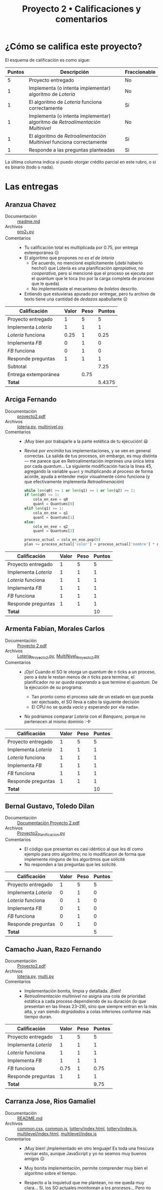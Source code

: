 #+title: Proyecto 2 • Calificaciones y comentarios
#+options: toc:nil

* ¿Cómo se califica este proyecto?

El esquema de calificación es como sigue:

|--------+--------------------------------------------------------------------------------+--------------|
| Puntos | Descripción                                                                    | Fraccionable |
|--------+--------------------------------------------------------------------------------+--------------|
|      5 | Proyecto entregado                                                             | No           |
|      1 | Implementa (o intenta implementar) algoritmo de /Lotería/                      | No           |
|      1 | El algoritmo de /Lotería/ funciona correctamente                               | Sí           |
|      1 | Implementa (o intenta implementar) algoritmo de /Retroalimentación Multinivel/ | No           |
|      1 | El algoritmo de /Retroalimentación Multinivel/ funciona correctamente          | Sí           |
|      1 | Responde a las preguntas planteadas                                            | Sí           |
|--------+--------------------------------------------------------------------------------+--------------|

La última columna indica si puedo otorgar crédito parcial en este
rubro, o si es binario (todo o nada).

* Las entregas

** Aranzua Chavez
- Documentación :: [[./AranzuaChavez/readme.md][readme.md]]
- Archivos :: [[./AranzuaChavez/pro2_1.py][pro2_1.py]]
- Comentarios ::
  - Tu calificación total es multiplicada por 0.75, por entrega
    extemporánea ☹
  - El algoritmo que propones /no es el de lotería/
    - De acuerdo, no mencioné explícitamente (¡debí haberlo hecho!)
      que Lotería es una planificación /apropiativa/, no
      /cooperativa/, pero sí mencioné que el proceso se ejecuta por el
      /quantum/ que le toca (no por la carga completa de proceso que
      le queda)
    - No implementaste el mecanismo de /boletos/ descrito.
  - Entiendo que estuvieras apurado por entregar, pero tu archivo de
    texto tiene una cantidad de /dedazos/ apabullante ☹

|----------------------+-------+------+--------|
| *Calificación*       | Valor | Peso | Puntos |
|----------------------+-------+------+--------|
| Proyecto entregado   |     1 |    5 |      5 |
| Implementa /Lotería/ |     1 |    1 |      1 |
| /Lotería/ funciona   |  0.25 |    1 |   0.25 |
| Implementa /FB/      |     0 |    1 |      0 |
| /FB/ funciona        |     0 |    1 |      0 |
| Responde preguntas   |     1 |    1 |      1 |
|----------------------+-------+------+--------|
| Subtotal             |       |      |   7.25 |
| Entrega extemporánea |       | 0.75 |        |
| *Total*              |       |      | 5.4375 |
|----------------------+-------+------+--------|
#+TBLFM: @2$4..@7$4=$2 * $3::@8$4=vsum(@2..@7)::@10$4=@8$4 * @9$3

** Arciga Fernando
- Documentación :: [[./ArcigaFernando/proyecto2.pdf][proyecto2.pdf]]
- Archivos :: [[./ArcigaFernando/loteria.py][loteria.py]], [[./ArcigaFernando/multinivel.py][multinivel.py]]
- Comentarios ::
  - ¡Muy bien por trabajarle a la parte estética de tu ejecución! 😃
  - Revisé /por encimita/ tus implementaciones, y se ven en general
    correctas. La salida de tus procesos, sin embargo, es muy distinta
    — me parece que en Retroalimentación imprimes una única letra por
    cada /quantum/... La siguiente modificación hacia la línea 45,
    agregando la variable =quant= y multiplicando al proceso de forma
    acorde, ayuda a entender mejor visualmente cómo funciona (y que
    efectivamente implementa /Retroalimenación/)
    #+begin_src python
      while len(q0) >= 1 or len(q1) >= 1 or len(q2) >= 1:
	  if len(q0) >= 1:
	      cola_en_exe = q0
	      quant = Quantums[0]
	  elif len(q1) >= 1:
	      cola_en_exe = q1
	      quant = Quantums[1]
	  else:
	      cola_en_exe = q2
	      quant = Quantums[2]

	  proceso_actual = cola_en_exe.pop(0)
	  plan += proceso_actual['color'] + proceso_actual['nombre'] * quant + '\033[0m'
    #+end_src

|----------------------+-------+------+--------|
| *Calificación*       | Valor | Peso | Puntos |
|----------------------+-------+------+--------|
| Proyecto entregado   |     1 |    5 |      5 |
| Implementa /Lotería/ |     1 |    1 |      1 |
| /Lotería/ funciona   |     1 |    1 |      1 |
| Implementa /FB/      |     1 |    1 |      1 |
| /FB/ funciona        |     1 |    1 |      1 |
| Responde preguntas   |     1 |    1 |      1 |
|----------------------+-------+------+--------|
| *Total*              |       |      |     10 |
|----------------------+-------+------+--------|
#+TBLFM: @2$4..@7$4=$2 * $3::@8$4=vsum(@2..@7)

** Armenta Fabian, Morales Carlos
- Documentación :: [[./ArmentaFabian-MoralesCarlos/Proyecto 2.pdf][Proyecto 2.pdf]]
- Archivos :: [[./ArmentaFabian-MoralesCarlos/Loteria_Proyecto2.py][Loteria_Proyecto2.py]], [[./ArmentaFabian-MoralesCarlos/MultiNivel_Proyecto2.py][MultiNivel_Proyecto2.py]]
- Comentarios ::
  - ¡Ojo! Cuando el SO le otorga un /quantum/ de /n/ ticks a un proceso,
    pero a éste le restan menos de /n/ ticks para terminar, el
    planificador /no se queda esperando/ a que termine el
    /quantum/. De la ejecución de su programa:
    #+begin_export text
    La prioridad más alta es 84 del proceso G 
    Se realiza Proceso G
    Proceso G ha terminado
    GGGGGGGGGGGG---

    La prioridad más alta es 108 del proceso D 
    Se realiza Proceso D
    Proceso D ha terminado
    DDDDDDDDDDDD----------
    #+end_export
    - Tan pronto como el proceso sale de un estado en que pueda ser
      ejectuado, el SO lleva a cabo la siguiente decisión
    - El CPU no se queda /vacío/ y esperando por «la nada».
  - No podríamos comparar /Lotería/ con el /Banquero/, porque no
    pertenecen al mismo dominio :-Þ

|----------------------+-------+------+--------|
| *Calificación*       | Valor | Peso | Puntos |
|----------------------+-------+------+--------|
| Proyecto entregado   |     1 |    5 |      5 |
| Implementa /Lotería/ |     1 |    1 |      1 |
| /Lotería/ funciona   |     1 |    1 |      1 |
| Implementa /FB/      |     1 |    1 |      1 |
| /FB/ funciona        |     1 |    1 |      1 |
| Responde preguntas   |     1 |    1 |      1 |
|----------------------+-------+------+--------|
| *Total*              |       |      |     10 |
|----------------------+-------+------+--------|
#+TBLFM: @2$4..@7$4=$2 * $3::@8$4=vsum(@2..@7)

** Bernal Gustavo, Toledo Dilan
- Documentación :: [[./BernalGustavo-ToledoDilan/Documentación Proyecto 2.pdf][Documentación Proyecto 2.pdf]]
- Archivos :: [[./BernalGustavo-ToledoDilan/Proyecto2_Planificacion.py][Proyecto2_Planificacion.py]]
- Comentarios ::
  - El código que presentan es casi idéntico al que les dí como
    ejemplo para otro algoritmo; no lo modificaron de forma que
    implemente ninguno de los algoritmos que solicité
  - No responden a las preguntas que les solicité.

|----------------------+-------+------+--------|
| *Calificación*       | Valor | Peso | Puntos |
|----------------------+-------+------+--------|
| Proyecto entregado   |     1 |    5 |      5 |
| Implementa /Lotería/ |     0 |    1 |      0 |
| /Lotería/ funciona   |     0 |    1 |      0 |
| Implementa /FB/      |     0 |    1 |      0 |
| /FB/ funciona        |     0 |    1 |      0 |
| Responde preguntas   |     0 |    1 |      0 |
|----------------------+-------+------+--------|
| *Total*              |       |      |      5 |
|----------------------+-------+------+--------|
#+TBLFM: @2$4..@7$4=$2 * $3::@8$4=vsum(@2..@7)

** Camacho Juan, Razo Fernando
- Documentación :: [[./CamachoJuan-RazoFernando/Proyecto2.pdf][Proyecto2.pdf]]
- Archivos :: [[./CamachoJuan-RazoFernando/loteria.py][loteria.py]], [[./CamachoJuan-RazoFernando/multi.py][multi.py]]
- Comentarios ::
  - Implementación bonita, limpia y detallada. ¡Bien!
  - /Retroalimentación multinivel/ no asigna una cola de prioridad
    estática a cada proceso dependiendo de su duración (lo que
    presentan en las líneas 23–29), sino que siempre entran en la más
    alta, y van siendo /degradados/ a colas inferiores conforme más
    tiempo duran.

|----------------------+-------+------+--------|
| *Calificación*       | Valor | Peso | Puntos |
|----------------------+-------+------+--------|
| Proyecto entregado   |     1 |    5 |      5 |
| Implementa /Lotería/ |     1 |    1 |      1 |
| /Lotería/ funciona   |     1 |    1 |      1 |
| Implementa /FB/      |     1 |    1 |      1 |
| /FB/ funciona        |  0.75 |    1 |   0.75 |
| Responde preguntas   |     1 |    1 |      1 |
|----------------------+-------+------+--------|
| *Total*              |       |      |   9.75 |
|----------------------+-------+------+--------|
#+TBLFM: @2$4..@7$4=$2 * $3::@8$4=vsum(@2..@7)

** Carranza Jose, Rios Gamaliel
- Documentación :: [[./CarranzaJose-RiosGamaliel/README.md][README.md]]
- Archivos :: [[./CarranzaJose-RiosGamaliel/common.css][common.css]], [[./CarranzaJose-RiosGamaliel/common.js][common.js]], [[./CarranzaJose-RiosGamaliel/lottery/index.html][lottery/index.html]], [[./CarranzaJose-RiosGamaliel/lottery/index.js][lottery/index.js]], [[./CarranzaJose-RiosGamaliel/multilevel/index.html][multilevel/index.html]], [[./CarranzaJose-RiosGamaliel/multilevel/index.js][multilevel/index.js]]
- Comentarios ::
  - ¡Muy bien! ¡Implementado en otro lenguaje! Es toda una frescura
    revisar esto, aunque JavaScript y yo no seamos muy buenos amigos 😉
  - Muy bonita implementación, permite comprender muy bien el
    algoritmo sobre el tiempo.
  - Respecto a la inquietud que me plantean, no me queda muy
    clara... Sí, los SO actuales monitorean a los procesos... Pero no
    entiendo a qué se refieren como el /cálculo excesivo de cada
    proceso que lleva en esepra/. ¿Se refieren a que se calculan
    demasiados valores para cada proceso?

    Explíquenme un poco esta duda, con gusto intento despejarla.

|----------------------+-------+------+--------|
| *Calificación*       | Valor | Peso | Puntos |
|----------------------+-------+------+--------|
| Proyecto entregado   |     1 |    5 |      5 |
| Implementa /Lotería/ |     1 |    1 |      1 |
| /Lotería/ funciona   |     1 |    1 |      1 |
| Implementa /FB/      |     1 |    1 |      1 |
| /FB/ funciona        |     1 |    1 |      1 |
| Responde preguntas   |     1 |    1 |      1 |
|----------------------+-------+------+--------|
| *Total*              |       |      |     10 |
|----------------------+-------+------+--------|
#+TBLFM: @2$4..@7$4=$2 * $3::@8$4=vsum(@2..@7)

** Constantino Pablo, Juarez Cristopher
- Documentación :: [[./ConstantinoPablo-JuarezCristopher/razonamiento.txt][razonamiento.txt]]
- Archivos :: [[./ConstantinoPablo-JuarezCristopher/loteria.py][loteria.py]]
- Comentarios ::
  - Hay varias carencias importantes en la implementación que
    presentan:
    - Los procesos no se generan aleatoriamente, sino que están
      especificados "en duro" en el código.
    - No manejan un número de tickets por proceso
    - A todos los procesos se les dan 3 ticks, independientemente de
      su duración (esto es, de si ya terminaron).

|----------------------+-------+------+--------|
| *Calificación*       | Valor | Peso | Puntos |
|----------------------+-------+------+--------|
| Proyecto entregado   |     1 |    5 |      5 |
| Implementa /Lotería/ |     1 |    1 |      1 |
| /Lotería/ funciona   |   0.5 |    1 |    0.5 |
| Implementa /FB/      |     0 |    1 |      0 |
| /FB/ funciona        |     0 |    1 |      0 |
| Responde preguntas   |     1 |    1 |      1 |
|----------------------+-------+------+--------|
| *Total*              |       |      |    7.5 |
|----------------------+-------+------+--------|
#+TBLFM: @2$4..@7$4=$2 * $3::@8$4=vsum(@2..@7)

** Frias Camille, Organista Ricardo
- Documentación :: [[./FriasCamille_OrganistaRicardo/Loteria.txt][Loteria.txt]], [[./FriasCamille_OrganistaRicardo/MultilevelFeedbackExplicacion.txt][MultilevelFeedbackExplicacion.txt]]
- Archivos :: [[./FriasCamille_OrganistaRicardo/Loteria.py][Loteria.py]], [[./FriasCamille_OrganistaRicardo/MultilevelFeedback.py][MultilevelFeedback.py]]
- Comentarios ::
  - ¡Cada quién elige sus masoquismos favoritos! 😉 Me da gusto haber
    influído en sus elecciones de con qué sufrir...
  - Ambos mecanismos de planificación /me parece que/ están
    correctos... pero no muestran la representación al final para
    poder confirmar con el /ojómetro/ 🙁
  - ¡No te repitas! Cuando veo el siguiente comentario en el código:

    #+begin_src python
      # El proceso para las demas colas se repite
      # por lo que podemos omitir los comentarios,
      # solo seria repetir la informacion =)
    #+end_src

    de inmediato pienso en el sabio precepto /DRY/: /Don't Repeat
    Yourself/. ¡No te repitas a tí mismo! Si la implementación es la
    misma, ¡encuentren cómo evitarla! (si no, su código se vuelve
    inmantenible)
  - La pregunta que presentan de la /inversión de prioridades/ entre
    dos procesos cuando el menos privilegiado ocupa recursos que
    requiere el más privilegiado es uno de los puntos álgidos del
    /tiempo real/.  En el caso de la lotería, la única noción que el
    sistema tiene de prioridad es la cantidad de boletos otorgados a
    cada uno de ellos.
  - Respecto a la pregunta que plantean en /Multinivel/, sí:
    Normalmente hay un número máximo definido de colas. Si no me
    equivoco, tanto MacOS como Windows implementan 16 colas. Algunas
    de estas colas son llamadas /de tiempo real/, pero no es TR real:
    son únicamente colas de prioridad superior a las /normales/, y
    para las cuales no está definida la migración (siempre tienen
    prioridad).
    - No se preocupen tanto por los algoritmos de planificación. Son
      sin duda importantes, pero más importante es la salud mental, y
      que duerman sus ocho horas diarias.

|----------------------+-------+------+--------|
| *Calificación*       | Valor | Peso | Puntos |
|----------------------+-------+------+--------|
| Proyecto entregado   |     1 |    5 |      5 |
| Implementa /Lotería/ |     1 |    1 |      1 |
| /Lotería/ funciona   |   0.7 |    1 |    0.7 |
| Implementa /FB/      |     1 |    1 |      1 |
| /FB/ funciona        |   0.7 |    1 |    0.7 |
| Responde preguntas   |     1 |    1 |      1 |
|----------------------+-------+------+--------|
| *Total*              |       |      |    9.4 |
|----------------------+-------+------+--------|
#+TBLFM: @2$4..@7$4=$2 * $3::@8$4=vsum(@2..@7)

** Garcia Erik
- Documentación :: [[./GarciaErik/Loteria.txt][Loteria.txt]], [[./GarciaErik/Multinivel.txt][Multinivel.txt]]
- Archivos :: [[./GarciaErik/Proyecto2_loteria.py][Proyecto2_loteria.py]], [[./GarciaErik/Proyecto2_multinivel.py][Proyecto2_multinivel.py]]
- Comentarios ::
  - Me parece que la implementación de ambas ejecuciones es correcta,
    pero /extrañé/ ver las cadenas con las ejecuciones (esto es más
    fácil de juzgar a ojo 😉)
  - En la implementación de /Lotería/, no toman en cuenta el momento
    de llegada de cada uno de los procesos, y por tanto, la tabla de
    ejecución entrega valores imposibles (menores a 0). Por ejemplo:
    #+begin_src bash
      $ python3 GarciaErik/Proyecto2_loteria.py 
      Lista de procesos:
      Proceso   Llegada   Duración    Prioridad
       A           0          10         2
       B           6           5         2
       C          12           9         3
       D           4           9         1
       E          26           5         2
       F          14           8         3
       G          56           5         2

      ,* Inicia ejecución

      Tabla de ejecución:
      Proceso Inicio Fin      T       E       P
      G	0	5	5	-56	-11.2
      C	5	14	9	-7	-0.8
      E	14	19	5	-12	-2.4
      B	19	24	5	13	2.6
      A	24	34	10	24	2.4
      D	34	43	9	30	3.3
      F	43	51	8	29	3.6

      Duración total: 51
    #+end_src
    - El proceso =G= no dura 5, pero llega en =t=56=. Si lo pones a
      ejecutar de =t=0= a =t=5=, naturalmente tendrá un tiempo de
      espera (incorrecto) de -56.

|----------------------+-------+------+--------|
| *Calificación*       | Valor | Peso | Puntos |
|----------------------+-------+------+--------|
| Proyecto entregado   |     1 |    5 |      5 |
| Implementa /Lotería/ |     1 |    1 |      1 |
| /Lotería/ funciona   |   0.3 |    1 |    0.3 |
| Implementa /FB/      |     1 |    1 |      1 |
| /FB/ funciona        |   0.7 |    1 |    0.7 |
| Responde preguntas   |     1 |    1 |      1 |
|----------------------+-------+------+--------|
| *Total*              |       |      |     9. |
|----------------------+-------+------+--------|
#+TBLFM: @2$4..@7$4=$2 * $3::@8$4=vsum(@2..@7)

** Magno Omar, Solis Alan
- Documentación :: [[./MagnoOmar-SolisAlan/Proyecto 2 Planificación por Retroa.txt][Proyecto 2 Planificación por Retroa.txt]]
- Archivos :: [[./MagnoOmar-SolisAlan/loteria.py][loteria.py]], [[./MagnoOmar-SolisAlan/multinivel.py][multinivel.py]]
- Comentarios ::
  - ¡Buenas implementaciones! Concisas y fáciles de leer.
  - pero no me permitieron ver su razonamiento con las preguntitas que
    les lancé 🙁
|----------------------+-------+------+--------|
| *Calificación*       | Valor | Peso | Puntos |
|----------------------+-------+------+--------|
| Proyecto entregado   |     1 |    5 |      5 |
| Implementa /Lotería/ |     1 |    1 |      1 |
| /Lotería/ funciona   |     1 |    1 |      1 |
| Implementa /FB/      |     1 |    1 |      1 |
| /FB/ funciona        |     1 |    1 |      1 |
| Responde preguntas   |     0 |    1 |      0 |
|----------------------+-------+------+--------|
| *Total*              |       |      |      9 |
|----------------------+-------+------+--------|
#+TBLFM: @2$4..@7$4=$2 * $3::@8$4=vsum(@2..@7)

** Marquez Axel, Oronzor Manases
- Documentación :: [[./MarquezAxel-OronzorManases/README.md][README.md]]
- Archivos :: [[./MarquezAxel-OronzorManases/planificacion_por_retroalimentacion_loteria.py][planificacion_por_retroalimentacion_loteria.py]], [[./MarquezAxel-OronzorManases/planificacion_por_retroalimentacion_loteria_2.py][planificacion_por_retroalimentacion_loteria_2.py]], [[./MarquezAxel-OronzorManases/planificacion_por_retroalimentacion_multinivel.py][planificacion_por_retroalimentacion_multinivel.py]]
- Comentarios ::
  - Su calificación total es multiplicada por 0.75, por entrega
    extemporánea ☹
  - ¡Guau! ¡Qué recorrido tan completo y detallado por el código!
    - Se ve que le dedicaron un buen tiempo a explicarlo a
      detalle... Pero bueno, cuando explicamos un programa — podemos
      dejar que /el código hable/ un poco más, sobre todo para otros
      programadores,  y concentrar nuestra energía en explicar los
      puntos /menos claros/.
  - La explicación se enfoca al algoritmo de lotería "v2". Pero hay un
    segundo algoritmo de lotería. ¿Por qué /dos implementaciones/? (¡y
    ambas se ven bastante bien!)
  - Los comentarios que presentan: Si este proyecto tuvo por efecto
    que estudiaran y /re-repasaran/ Retroalimentación
    Multinivel... ¡Muy bien! Mi trabajo está cumplido 😉
  - En esta ocasión, no tengo mi implementación para mostrarles... no
    la hice 😉 ¡Pero pueden comparar con la de todos sus compañeros!

|----------------------+-------+------+--------|
| *Calificación*       | Valor | Peso | Puntos |
|----------------------+-------+------+--------|
| Proyecto entregado   |     1 |    5 |      5 |
| Implementa /Lotería/ |     1 |    1 |      1 |
| /Lotería/ funciona   |     1 |    1 |      1 |
| Implementa /FB/      |     1 |    1 |      1 |
| /FB/ funciona        |     1 |    1 |      1 |
| Responde preguntas   |     1 |    1 |      1 |
|----------------------+-------+------+--------|
| Subtotal             |       |      |     10 |
| Entrega extemporánea |       | 0.75 |        |
| *Total*              |       |      |    7.5 |
|----------------------+-------+------+--------|
#+TBLFM: @2$4..@7$4=$2 * $3::@8$4=vsum(@2..@7)::@10$4=@8$4 * @9$3

** Martinez Christian, Santiago Aldo
- Documentación :: [[./MartinezChristian_SantiagoAldo/README.md][README.md]]
- Archivos :: [[./MartinezChristian_SantiagoAldo/proyecto02.py][proyecto02.py]]
- Comentarios ::
  - Si el algoritmo que implementan /selecciona el proceso con la hora
    de llegada más temprana y lo ejecuta hasta que se completa o se
    bloquea, y luego selecciona el siguiente proceso en orden de
    llegada/, no es uno de los algoritmos solicitados, sino que FIFO o
    Ronda 🙁
    - El que haya una =duracion_maxima= hace que sea una Ronda, y esa
      duración es el tamaño del quantum
    - Pero la ejecución es subóptima: Dado que esperan a terminar con
      todos los procesos que se van a encolar en un momento dado,
      hayan estos llegado o no, vemos cadenas de salida como:
      #+begin_src text
	Planificación realizada:
	AAAAAAAA--BBBBBBBCCCCCC-----DDDD-------EEEEEEEEFFFFFFFFAEF
	Duración total: 55
      #+end_src
      Pero =A= podría volver a ser puesto en ejecución en cualquier
      momento que tuviéramos /colgado/ del sistema, sin necesidad a
      esperar a que aparezcan (y sean despachados) =E= y =F=.

|----------------------+-------+------+--------|
| *Calificación*       | Valor | Peso | Puntos |
|----------------------+-------+------+--------|
| Proyecto entregado   |     1 |    5 |      5 |
| Implementa /Lotería/ |   0.5 |    1 |    0.5 |
| /Lotería/ funciona   |     0 |    1 |      0 |
| Implementa /FB/      |     0 |    1 |      0 |
| /FB/ funciona        |     0 |    1 |      0 |
| Responde preguntas   |     1 |    1 |      1 |
|----------------------+-------+------+--------|
| *Total*              |       |      |    6.5 |
|----------------------+-------+------+--------|
#+TBLFM: @2$4..@7$4=$2 * $3::@8$4=vsum(@2..@7)

** Martinez Julio
- Documentación :: [[./MartinezJulio/Lotería.txt][Lotería.txt]], [[./MartinezJulio/Multinivel.txt][Multinivel.txt]]
- Archivos :: [[./MartinezJulio/proyecto2-1.py][proyecto2-1.py]], [[./MartinezJulio/proyecto2-2.py][proyecto2-2.py]]
- Comentarios ::
  - ¡Hazme el trabajo un poquito más fácil! 😉 ¡indica de alguna
    manera fácil de reconocer de qué algoritmo se tratan
    =proyecto2-1.py= y =proyecto2-2.py=! (son respectivamente
    multinivel y lotería)
  - Para /multinivel/, si bien manejas una /lista ordenada por
    prioridad/, no veo que haya varias listas (varios niveles), que es
    lo que da su nombre a este algoritmo
  - Para /lotería/, si bien hay varios puntos en que usas la
    aleatoriedad, ninguno de ellos es hasta donde pude entender para
    elegir el siguiente proceso a elegir (ni veo mención a los boletos
    (que es el corazón del esquema)

|----------------------+-------+------+--------|
| *Calificación*       | Valor | Peso | Puntos |
|----------------------+-------+------+--------|
| Proyecto entregado   |     1 |    5 |      5 |
| Implementa /Lotería/ |     1 |    1 |      1 |
| /Lotería/ funciona   |     0 |    1 |      0 |
| Implementa /FB/      |     1 |    1 |      1 |
| /FB/ funciona        |     0 |    1 |      0 |
| Responde preguntas   |     0 |    1 |      0 |
|----------------------+-------+------+--------|
| *Total*              |       |      |      7 |
|----------------------+-------+------+--------|
#+TBLFM: @2$4..@7$4=$2 * $3::@8$4=vsum(@2..@7)

** Meneses Erick, Mex Aerin
- Documentación :: [[./MenesesErick-MexAerin/README.txt][README.txt]]
- Archivos :: [[./MenesesErick-MexAerin/RetroMulti.py][RetroMulti.py]], [[./MenesesErick-MexAerin/loteria.py][loteria.py]]
- Comentarios ::
  - ¡Bonitas implementaciones! Simples y limpias.
  - Me parece que en /Lotería/ se asume que todos los procesos llegan
    desde =t=0=, no que pueden llegar en diferentes momentos de la
    ventana de tiempo que observamos.
    - en /Retroalimentación/, la clase =process= sí tiene un atributo
      =tiempo=.
  - ¡Cuiden la ortografía! ¿Cómo que =el proceso A a terminado=? 😝
  - Para /Retroalimentación/, si bien implementan 5 colas, las 5
    presentan el mismo comportamiento. Recuerden que la "fuerza" de
    este mecanismo es la capacidad de modular /n/ y /q/.
  - ¡No te repitas! Cuando veo el siguiente comentario en el código:
    #+begin_src text
      #De aqui hasta la cola 3 es basicamente lo mismo
    #+end_src
    y la repetición que le sigue, de inmediato pienso en el sabio
    precepto /DRY/: /Don't Repeat Yourself/. ¡No te repitas a tí
    mismo! Si la implementación es la misma, ¡encuentren cómo
    evitarla! (si no, su código se vuelve inmantenible). Quise probar
    modificando para aumentar el quantum en FB, y tuve que picarle en
    demasiados lugares
  - ¿Y mis preguntitas? 🙁

|----------------------+-------+------+--------|
| *Calificación*       | Valor | Peso | Puntos |
|----------------------+-------+------+--------|
| Proyecto entregado   |     1 |    5 |      5 |
| Implementa /Lotería/ |     1 |    1 |      1 |
| /Lotería/ funciona   |     1 |    1 |      1 |
| Implementa /FB/      |     1 |    1 |      1 |
| /FB/ funciona        |   0.7 |    1 |    0.7 |
| Responde preguntas   |     0 |    1 |      0 |
|----------------------+-------+------+--------|
| *Total*              |       |      |    8.7 |
|----------------------+-------+------+--------|
#+TBLFM: @2$4..@7$4=$2 * $3::@8$4=vsum(@2..@7)

** Miranda Juan
- Documentación :: [[./MirandaJuan/proyecto2_SO.txt][proyecto2_SO.txt]]
- Archivos :: [[./MirandaJuan/SO_spn_proyecto2.py][SO_spn_proyecto2.py]], [[./MirandaJuan/proyecto2_SO_loteria.py][proyecto2_SO_loteria.py]]
- Comentarios ::
  - Me faltó la respuesta a mis preguntitas 🙁
  - Los dos algoritmos que pedí eran lotería y /retroalimentación
    multinivel/.
  - Una diferencia importante entre el algoritmo ejemplo que les puse
    y los que les pedí es que /FIFO/ es /cooperativo/ (por eso incluí
    el comentario =El proceso se ejecuta por toda la carga de trabajo
    que tiene=), en tanto que /Lotería/ y /Retroalimentación
    Multinivel/ son ambos /preventivos/ o /apropiativos/, esto es, un
    proceso se pone en ejecución por cierto número de /ticks/ (y no
    hasta que éste decida entregar de vuelta el control).
  - Para que lo que implementaste pueda entenderse como /lotería/,
    tendría que haber algún elemento de /aleatoriedad/ al poner a uno
    de los procesos en ejecución, o concepto de /boletos/.

|----------------------+-------+------+--------|
| *Calificación*       | Valor | Peso | Puntos |
|----------------------+-------+------+--------|
| Proyecto entregado   |     1 |    5 |      5 |
| Implementa /Lotería/ |     1 |    1 |      1 |
| /Lotería/ funciona   |     0 |    1 |      0 |
| Implementa /FB/      |     0 |    1 |      0 |
| /FB/ funciona        |     0 |    1 |      0 |
| Responde preguntas   |     0 |    1 |      0 |
|----------------------+-------+------+--------|
| *Total*              |       |      |      6 |
|----------------------+-------+------+--------|
#+TBLFM: @2$4..@7$4=$2 * $3::@8$4=vsum(@2..@7)

** Morales Fernando
- Documentación :: [[./MoralesFernando/Reporte_Morales_Zilli.pdf][Reporte_Morales_Zilli.pdf]]
- Archivos :: [[./MoralesFernando/fb.py][fb.py]], [[./MoralesFernando/lottery.py][lottery.py]]
- Comentarios ::
  - El /problema/ que describes como inanición no es inanición... Si
    no hay ningún proceso por ejecutar, pues no se ejecuta nada y
    punto 😜
    - Inanición es cuando el sistema tiene trabajo por hacer, y avanza
      /de alguna manera/ con este trabajo, pero algún patrón de uso
      /castiga/ a alguno de los procesos o categorías de procesos
      haciéndole esperar fuera de lo que se considera adecuado.
  - Me parece que tu implementación de ambos algoritmos es correcta
    (leyendo el fuente y observando /por encimita/ la ejecución), pero
    me falta la confirmación visual que les mostré en el ejemplo, así
    como el cómputo de totales globales de la ejecución.

|----------------------+-------+------+--------|
| *Calificación*       | Valor | Peso | Puntos |
|----------------------+-------+------+--------|
| Proyecto entregado   |     1 |    5 |      5 |
| Implementa /Lotería/ |     1 |    1 |      1 |
| /Lotería/ funciona   |   0.8 |    1 |    0.8 |
| Implementa /FB/      |     1 |    1 |      1 |
| /FB/ funciona        |   0.8 |    1 |    0.8 |
| Responde preguntas   |     1 |    1 |      1 |
|----------------------+-------+------+--------|
| *Total*              |       |      |    9.6 |
|----------------------+-------+------+--------|
#+TBLFM: @2$4..@7$4=$2 * $3::@8$4=vsum(@2..@7)

** Paniagua Eduardo
- Documentación :: [[./PaniaguaEduardo/preguntas.txt][preguntas.txt]]
- Archivos :: [[./PaniaguaEduardo/fb.py][fb.py]], [[./PaniaguaEduardo/loteria.py][loteria.py]]
- Comentarios ::
  - ¡Muy buenas respuestas a las preguntas! Algunas muestran que, o
    has estudiado con detenimiento, o tienes muy buena intuición en la
    materia 😃
  - Interesante cómo inicializas tus colas ya "cargaditas" de procesos
    en /FB/. Formalmente, te diría que todos los procesos –según la
    definición del algoritmo– deberían iniciar siendo aceptados en la
    cola de prioridad más alta. Sin embargo, para una simulación
    sencilla, y para ilustrar mejor que estás tomando una /foto/ de un
    sistema vivo... Te lo doy perfectamente por bueno 😉
  - La implementación de lotería, sin embargo... no me parece que sea
    lo que pedí. Manejas tres colas (este esquema maneja una única
    cola), y no hay reparto/sorteo de boletos 🙁

|----------------------+-------+------+--------|
| *Calificación*       | Valor | Peso | Puntos |
|----------------------+-------+------+--------|
| Proyecto entregado   |     1 |    5 |      5 |
| Implementa /Lotería/ |     1 |    1 |      1 |
| /Lotería/ funciona   |     0 |    1 |      0 |
| Implementa /FB/      |     1 |    1 |      1 |
| /FB/ funciona        |     1 |    1 |      1 |
| Responde preguntas   |     1 |    1 |      1 |
|----------------------+-------+------+--------|
| *Total*              |       |      |      9 |
|----------------------+-------+------+--------|
#+TBLFM: @2$4..@7$4=$2 * $3::@8$4=vsum(@2..@7)

** Ramirez Daniel
- Archivos :: [[./RamirezDaniel/Proyecto2-multi.py][Proyecto2-multi.py]]
- Comentarios ::
  - Sólo entregaste la implementación de uno de los algoritmos, y no
    es el algoritmo solicitado
    - Es el algoritmo ejemplo que yo propuse, agregando únicamente la
      tabla de ejecución.

|----------------------+-------+------+--------|
| *Calificación*       | Valor | Peso | Puntos |
|----------------------+-------+------+--------|
| Proyecto entregado   |     1 |    5 |      5 |
| Implementa /Lotería/ |     0 |    1 |      0 |
| /Lotería/ funciona   |     0 |    1 |      0 |
| Implementa /FB/      |     1 |    1 |      1 |
| /FB/ funciona        |     0 |    1 |      0 |
| Responde preguntas   |     0 |    1 |      0 |
|----------------------+-------+------+--------|
| *Total*              |       |      |      6 |
|----------------------+-------+------+--------|
#+TBLFM: @2$4..@7$4=$2 * $3::@8$4=vsum(@2..@7)

** Rangel Jose
- Documentación :: [[./RangelJose/loteriaDoc.txt][loteriaDoc.txt]], [[./RangelJose/multinivelDoc.txt][multinivelDoc.txt]], [[./RangelJose/readme.md][readme.md]]
- Archivos :: [[./RangelJose/loteria.py][loteria.py]], [[./RangelJose/multinivel.py][multinivel.py]]
- Otros archivos ::  [[./RangelJose/loteria1.txt][loteria1.txt]], [[./RangelJose/loteria2.txt][loteria2.txt]], [[./RangelJose/loteria3.txt][loteria3.txt]], [[./RangelJose/multinivel1.txt][multinivel1.txt]], [[./RangelJose/multinivel2.txt][multinivel2.txt]], [[./RangelJose/multinivel3.txt][multinivel3.txt]]
- Comentarios ::
  - Me faltó la respuesta a mis preguntitas 🙁
  - ¡Muy interesante implementación de la lotería!
  - Además, te aventaste el boleto de /crear hilos/ para los
    diferentes procesos — ¡mayor complejidad que la que el
    planteamiento te requería!
  - Ojo, la planificación multinivel /no es lo mismo/ (no sigue la
    misma lógica de operación) que la de Lotería. Ante un mismo
    conjunto de procesos, las decisiones que toma /sí son
    determinísticas/.
    - Además, estructura la atención a los procesos en varias /colas
      de prioridad/, que no veo en tu programa.
  - Me parece que no puedo calificar al algoritmo que implementaste
    como una retroalimentación multinivel 🙁

|----------------------+-------+------+--------|
| *Calificación*       | Valor | Peso | Puntos |
|----------------------+-------+------+--------|
| Proyecto entregado   |     1 |    5 |      5 |
| Implementa /Lotería/ |     1 |    1 |      1 |
| /Lotería/ funciona   |     1 |    1 |      1 |
| Implementa /FB/      |     1 |    1 |      1 |
| /FB/ funciona        |     0 |    1 |      0 |
| Responde preguntas   |     0 |    1 |      0 |
|----------------------+-------+------+--------|
| *Total*              |       |      |      8 |
|----------------------+-------+------+--------|
#+TBLFM: @2$4..@7$4=$2 * $3::@8$4=vsum(@2..@7)

** Rivera Mauricio, Ruiz Laura
- Documentación :: [[./RiveraMauricio-RuizLaura/README.md][README.md]]
- Archivos :: [[./RiveraMauricio-RuizLaura/loteria.py][loteria.py]], [[./RiveraMauricio-RuizLaura/retromulti.py][retromulti.py]]
- Comentarios ::
  - ¡Me gusta la modificación que hacen en FB cuando todos los
    procesos han ido "migrando" a colas posteriores! ¡Muy original y
    bien fundamentado!

|----------------------+-------+------+--------|
| *Calificación*       | Valor | Peso | Puntos |
|----------------------+-------+------+--------|
| Proyecto entregado   |     1 |    5 |      5 |
| Implementa /Lotería/ |     1 |    1 |      1 |
| /Lotería/ funciona   |     1 |    1 |      1 |
| Implementa /FB/      |     1 |    1 |      1 |
| /FB/ funciona        |     1 |    1 |      1 |
| Responde preguntas   |     1 |    1 |      1 |
|----------------------+-------+------+--------|
| *Total*              |       |      |     10 |
|----------------------+-------+------+--------|
#+TBLFM: @2$4..@7$4=$2 * $3::@8$4=vsum(@2..@7)

** Rojas Laylet, Ruiz Miguel
- Documentación :: [[./RojasLaylet-RuizMiguel/Planificador de Procesos.pdf][Planificador de Procesos.pdf]]
- Archivos :: [[./RojasLaylet-RuizMiguel/RoundRobin.py][RoundRobin.py]], [[./RojasLaylet-RuizMiguel/planificadorLoteria.py][planificadorLoteria.py]]
- Comentarios ::
  - Ojo, ¡retroalimentación multinivel /usa varias colas/, cada una de
    las cuales se maneja por Ronda (/Round Robin/). La implementación
    que entregaron... no es la que solicité 🙁
  - En /Lotería/, si bien al crear un proceso se genera con una
    duración == random.randint(80,120)= como les solicité, la
    simulación corre para siempre
    - ...Y tiene sentido: Tienen a todos los procesos en =cola=, pero
      si bien le van quitando =tickets= a cada =proceso=,  nunca lo
      retiran de =cola=, por lo que el =while= de la línea 41 no
      terminará nunca.

|----------------------+-------+------+--------|
| *Calificación*       | Valor | Peso | Puntos |
|----------------------+-------+------+--------|
| Proyecto entregado   |     1 |    5 |      5 |
| Implementa /Lotería/ |     1 |    1 |      1 |
| /Lotería/ funciona   |  0.25 |    1 |   0.25 |
| Implementa /FB/      |     1 |    1 |      1 |
| /FB/ funciona        |  0.25 |    1 |   0.25 |
| Responde preguntas   |     1 |    1 |      1 |
|----------------------+-------+------+--------|
| *Total*              |       |      |    8.5 |
|----------------------+-------+------+--------|
#+TBLFM: @2$4..@7$4=$2 * $3::@8$4=vsum(@2..@7)

** Rojo Luis, Uriarte Yahir
- Documentación :: [[./RojoLuis-UriarteYahir/Proyecto2.pdf][Proyecto2.pdf]]
- Archivos :: [[./RojoLuis-UriarteYahir/PlanificadorFB.py][PlanificadorFB.py]], [[./RojoLuis-UriarteYahir/PlanificadorLoteria.py][PlanificadorLoteria.py]]
- Comentarios ::
  - Me gusta la implementación usando =Queue=. ¡Bien! 😃
  - La lógica del manejo de varias colas lleva a mucha repetición en
    su código, y eso lleva a una gran rigidez: ¿Qué pasa si en vez de
    3 colas te piden que sean 5? ¡Hay que copiar manualmente el cacho
    de código, y editarlo para modificar los detalles dependientes de
    la posición. ¡No olviden al sabio /principio DRY/ (Don't Repeat
    Yourself) Si ves que se repite tu lógica, busca cómo xpresar lo
    mismo de forma que quede parametrizado.

|----------------------+-------+------+--------|
| *Calificación*       | Valor | Peso | Puntos |
|----------------------+-------+------+--------|
| Proyecto entregado   |     1 |    5 |      5 |
| Implementa /Lotería/ |       |    1 |        |
| /Lotería/ funciona   |       |    1 |        |
| Implementa /FB/      |       |    1 |        |
| /FB/ funciona        |       |    1 |        |
| Responde preguntas   |       |    1 |        |
|----------------------+-------+------+--------|
| *Total*              |       |      |        |
|----------------------+-------+------+--------|
#+TBLFM: @2$4..@7$4=$2 * $3::@8$4=vsum(@2..@7)

** Rosado Kareem
- Documentación :: [[./RosadoKareem/loteria.pdf][loteria.pdf]]
- Archivos :: [[./RosadoKareem/loterias.py][loterias.py]]
- Comentarios ::
  - Me faltó la respuesta a mis preguntitas 🙁
  - Si bien tu implemntación elige a uno de los procesos en la cola de
    ejecución de forma aleatoria (línea 42), no lo hace siguiendo el
    esquema de boletos/tickets especificado, ino que únicamente sobre
    la /duración total/ de cada uno de los procesos.

|----------------------+-------+------+--------|
| *Calificación*       | Valor | Peso | Puntos |
|----------------------+-------+------+--------|
| Proyecto entregado   |     1 |    5 |      5 |
| Implementa /Lotería/ |     1 |    1 |      1 |
| /Lotería/ funciona   |   0.7 |    1 |    0.7 |
| Implementa /FB/      |     0 |    1 |      0 |
| /FB/ funciona        |     0 |    1 |      0 |
| Responde preguntas   |     0 |    1 |      0 |
|----------------------+-------+------+--------|
| *Total*              |       |      |    6.7 |
|----------------------+-------+------+--------|
#+TBLFM: @2$4..@7$4=$2 * $3::@8$4=vsum(@2..@7)

** Sanchez Marco, Teran Mario
- Documentación :: [[./SanchezMarco-TeranMario/README.md][README.md]]
- Archivos :: [[./SanchezMarco-TeranMario/loteria/Cargo.toml][Cargo.toml]], [[./SanchezMarco-TeranMario/loteria/src/main.rs][main.rs]]
- Comentarios ::
  - Me faltó la respuesta a mis preguntitas 🙁
  - Su calificación total es multiplicada por 0.75, por entrega
    extemporánea ☹
  - En el =README.md= tienen una confusión reiterada entre /proceso/ y
    /proyecto/ 😉
  - Con la lógica que presentan para el reparto de tickets, ¿cómo
    enfreel hecho de que un proceso puede ser puesto en ejecución
    /antes de haber llegado/? Esto es, tomen esta ejecución ejemplo:
    #+begin_src text
      Lista de procesos:
      Proceso   Duracion   Llegada
      A	 7	    0
      B	 9	    11
      C	 6	    7
      D	 9	    24
      E	 9	    32
      F	 8	    56

      Reparticion de tickets
      No. de ticket: 1
      Proceso: F
      No. de ticket: 2
      Proceso: F
      No. de ticket: 3
      Proceso: C
      No. de ticket: 4
      Proceso: E
      No. de ticket: 5
      Proceso: E
      No. de ticket: 6
      (...)
    #+end_src
    En =t=0= (y hasta =t<=7=) únicamente =A= debería ejecutarse; desde
    ahí y hasta =t=11=, sólo deberíamos ver que alternaran =A= y =B=,
    etc.
  - ¡No le echen la culpa a su elección de lenguaje! Claro, escribir
    en Rust es más complicado porque el compilador verifica /que no
    hagamos ninguna tontería/ (...¿ya ven por qué no le agarro al
    maldito lenguaje?), ¡pero no va a imposibilitar llevar
    contabilidad respecto a la planificación que hicieron!

|----------------------+-------+------+--------|
| *Calificación*       | Valor | Peso | Puntos |
|----------------------+-------+------+--------|
| Proyecto entregado   |     1 |    5 |      5 |
| Implementa /Lotería/ |     1 |    1 |      1 |
| /Lotería/ funciona   |   0.7 |    1 |    0.7 |
| Implementa /FB/      |     0 |    1 |      0 |
| /FB/ funciona        |     0 |    1 |      0 |
| Responde preguntas   |     0 |    1 |      0 |
|----------------------+-------+------+--------|
| Subtotal             |       |      |    6.7 |
| Entrega extemporánea |       | 0.75 |        |
| *Total*              |       |      |  5.025 |
|----------------------+-------+------+--------|
#+TBLFM: @2$4..@7$4=$2 * $3::@8$4=vsum(@2..@7)::@10$4=@8$4 * @9$3

** Sotelo Axel, Sierra Nayeli
- Documentación :: [[./SoteloAxel_SierraNayeli/SoteloAxel_SierraNayeli_Reporte.pdf][SoteloAxel_SierraNayeli_Reporte.pdf]]
- Archivos :: [[./SoteloAxel_SierraNayeli/lotteria.py][lotteria.py]], [[./SoteloAxel_SierraNayeli/multinivel.py][multinivel.py]]
- Comentarios ::
  - intentar ejecutar la planificación multinivel me da error:
    #+begin_src python
      $ python3 SoteloAxel_SierraNayeli/multinivel.py 
      Traceback (most recent call last):
	File "/home/gwolf/vcs/sistop-2023-2/proyectos/2/SoteloAxel_SierraNayeli/multinivel.py", line 37, in <module>
	  'duracion': random.randint(ticketMinimo, ticketMaximo),
		      ^^^^^^^^^^^^^^^^^^^^^^^^^^^^^^^^^^^^^^^^^^
	File "/usr/lib/python3.11/random.py", line 362, in randint
	  return self.randrange(a, b+1)
		 ^^^^^^^^^^^^^^^^^^^^^^
	File "/usr/lib/python3.11/random.py", line 345, in randrange
	  raise ValueError("empty range for randrange() (%d, %d, %d)" % (istart, istop, width))
      ValueError: empty range for randrange() (5, 2, -3)
    #+end_src
    - Me pareció que el problema podría ser en que =ticketMinimo=5= y
      =ticketMaximo=5=, pero me dejó fundamentalmente en las mismas
      #+begin_src python
	$ python3 SoteloAxel_SierraNayeli/multinivel.py 
	Traceback (most recent call last):
	  File "/home/gwolf/vcs/sistop-2023-2/proyectos/2/SoteloAxel_SierraNayeli/multinivel.py", line 37, in <module>
	    'duracion': random.randint(ticketMinimo, ticketMaximo),
			^^^^^^^^^^^^^^^^^^^^^^^^^^^^^^^^^^^^^^^^^^
	  File "/usr/lib/python3.11/random.py", line 362, in randint
	    return self.randrange(a, b+1)
		   ^^^^^^^^^^^^^^^^^^^^^^
	  File "/usr/lib/python3.11/random.py", line 345, in randrange
	    raise ValueError("empty range for randrange() (%d, %d, %d)" % (istart, istop, width))
	ValueError: empty range for randrange() (5, 2, -3)
      #+end_src


|----------------------+-------+------+--------|
| *Calificación*       | Valor | Peso | Puntos |
|----------------------+-------+------+--------|
| Proyecto entregado   |     1 |    5 |      5 |
| Implementa /Lotería/ |     1 |    1 |      1 |
| /Lotería/ funciona   |     1 |    1 |      1 |
| Implementa /FB/      |     1 |    1 |      1 |
| /FB/ funciona        |     0 |    1 |      0 |
| Responde preguntas   |     1 |    1 |      1 |
|----------------------+-------+------+--------|
| *Total*              |       |      |      9 |
|----------------------+-------+------+--------|
#+TBLFM: @2$4..@7$4=$2 * $3::@8$4=vsum(@2..@7)

** Vázquez Fredin, Arellano Israel
- Documentación :: [[./VázquezFredin-ArellanoIsrael/Images/1.jpg][1.jpg]], [[./VázquezFredin-ArellanoIsrael/Images/2.jpg][2.jpg]], [[./VázquezFredin-ArellanoIsrael/Images/3.jpg][3.jpg]], [[./VázquezFredin-ArellanoIsrael/Images/4.jpg][4.jpg]], [[./VázquezFredin-ArellanoIsrael/Images/5.jpg][5.jpg]], [[./VázquezFredin-ArellanoIsrael/Images/6.jpg][6.jpg]], [[./VázquezFredin-ArellanoIsrael/README.md][README.md]]
- Archivos :: [[./VázquezFredin-ArellanoIsrael/Planificación_por_Loteria.py][Planificación_por_Loteria.py]], [[./VázquezFredin-ArellanoIsrael/Planificación_por_Retroalimentación_Multinivel.py][Planificación_por_Retroalimentación_Multinivel.py]]
- Comentarios ::

  - ¡Muy buenas implementaciones!

|----------------------+-------+------+--------|
| *Calificación*       | Valor | Peso | Puntos |
|----------------------+-------+------+--------|
| Proyecto entregado   |     1 |    5 |      5 |
| Implementa /Lotería/ |     1 |    1 |      1 |
| /Lotería/ funciona   |     1 |    1 |      1 |
| Implementa /FB/      |     1 |    1 |      1 |
| /FB/ funciona        |     1 |    1 |      1 |
| Responde preguntas   |     1 |    1 |      1 |
|----------------------+-------+------+--------|
| *Total*              |       |      |     10 |
|----------------------+-------+------+--------|
#+TBLFM: @2$4..@7$4=$2 * $3::@8$4=vsum(@2..@7)

